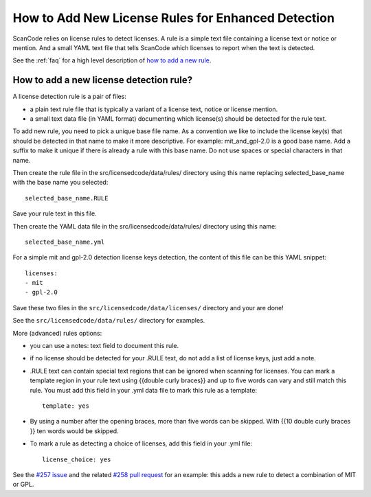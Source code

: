 How to Add New License Rules for Enhanced Detection
===================================================

ScanCode relies on license rules to detect licenses. A rule is a simple text file containing a license text or notice or mention. And a small YAML text file that tells ScanCode which licenses to report when the text is detected. 

See the :ref:`faq` for a high level description of `how to add a new rule <https://github.com/nexB/scancode-toolkit/wiki/How-to:-Add-new-license-rules-for-enhanced-detection>`_.

How to add a new license detection rule?
----------------------------------------

A license detection rule is a pair of files:

- a plain text rule file that is typically a variant of a license text, notice or license mention.
- a small text data file (in YAML format) documenting which license(s) should be detected for the rule text.

To add new rule, you need to pick a unique base file name. As a convention we like to include the license key(s) that should be detected in that name to make it more descriptive. For example: mit_and_gpl-2.0 is a good base name. Add a suffix to make it unique if there is already a rule with this base name. Do not use spaces or special characters in that name.

Then create the rule file in the src/licensedcode/data/rules/ directory using this name replacing selected_base_name with the base name you selected::

	selected_base_name.RULE

Save your rule text in this file.

Then create the YAML data file in the src/licensedcode/data/rules/ directory using this name::

	selected_base_name.yml

For a simple mit and gpl-2.0 detection license keys detection, the content of this file can be this YAML snippet::

	licenses:
    	- mit
    	- gpl-2.0

Save these two files in the ``src/licensedcode/data/licenses/`` directory and your are done!

See the ``src/licensedcode/data/rules/`` directory for examples.

More (advanced) rules options:

- you can use a notes: text field to document this rule.

- if no license should be detected for your .RULE text, do not add a list of license keys, just add a note.

- .RULE text can contain special text regions that can be ignored when scanning for licenses. You can mark a template region in your rule text using {{double curly braces}} and up to five words can vary and still match this rule. You must add this field in your .yml data file to mark this rule as a template::

	template: yes

- By using a number after the opening braces, more than five words can be skipped. With {{10 double curly braces }} ten words would be skipped.

- To mark a rule as detecting a choice of licenses, add this field in your .yml file::

	license_choice: yes

See the `#257 issue <https://github.com/nexB/scancode-toolkit/issues/257>`_ and the related `#258 pull request <https://github.com/nexB/scancode-toolkit/pull/258>`_ for an example: this adds a new rule to detect a combination of MIT or GPL.
